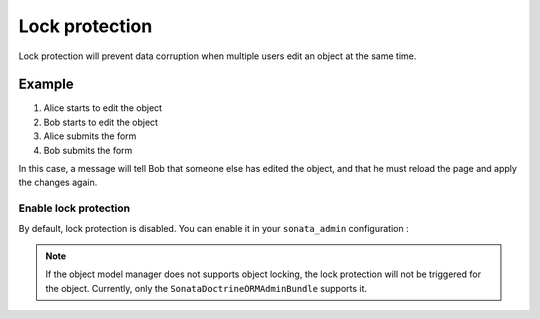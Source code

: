 Lock protection
==========================

Lock protection will prevent data corruption when multiple users edit an object at the same time.

Example
^^^^^^^

1) Alice starts to edit the object
2) Bob starts to edit the object
3) Alice submits the form
4) Bob submits the form

In this case, a message will tell Bob that someone else has edited the object,
and that he must reload the page and apply the changes again.

Enable lock protection
----------------------

By default, lock protection is disabled. You can enable it in your ``sonata_admin`` configuration :

.. configuration-block::

    .. code-block:: yaml

        sonata_admin:
            options:
                lock_protection: true

.. note::
    If the object model manager does not supports object locking,
    the lock protection will not be triggered for the object.
    Currently, only the ``SonataDoctrineORMAdminBundle`` supports it.
